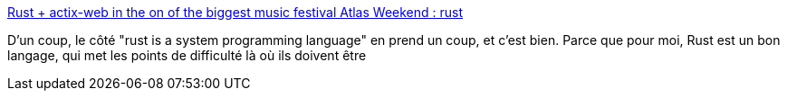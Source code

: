 :jbake-type: post
:jbake-status: published
:jbake-title: Rust + actix-web in the on of the biggest music festival Atlas Weekend : rust
:jbake-tags: programming,rust,exemple,application,_mois_juil.,_année_2018
:jbake-date: 2018-07-12
:jbake-depth: ../
:jbake-uri: shaarli/1531380159000.adoc
:jbake-source: https://nicolas-delsaux.hd.free.fr/Shaarli?searchterm=https%3A%2F%2Fwww.reddit.com%2Fr%2Frust%2Fcomments%2F8xdsx5%2Frust_actixweb_in_the_on_of_the_biggest_music%2F&searchtags=programming+rust+exemple+application+_mois_juil.+_ann%C3%A9e_2018
:jbake-style: shaarli

https://www.reddit.com/r/rust/comments/8xdsx5/rust_actixweb_in_the_on_of_the_biggest_music/[Rust + actix-web in the on of the biggest music festival Atlas Weekend : rust]

D'un coup, le côté "rust is a system programming language" en prend un coup, et c'est bien. Parce que pour moi, Rust est un bon langage, qui met les points de difficulté là où ils doivent être
